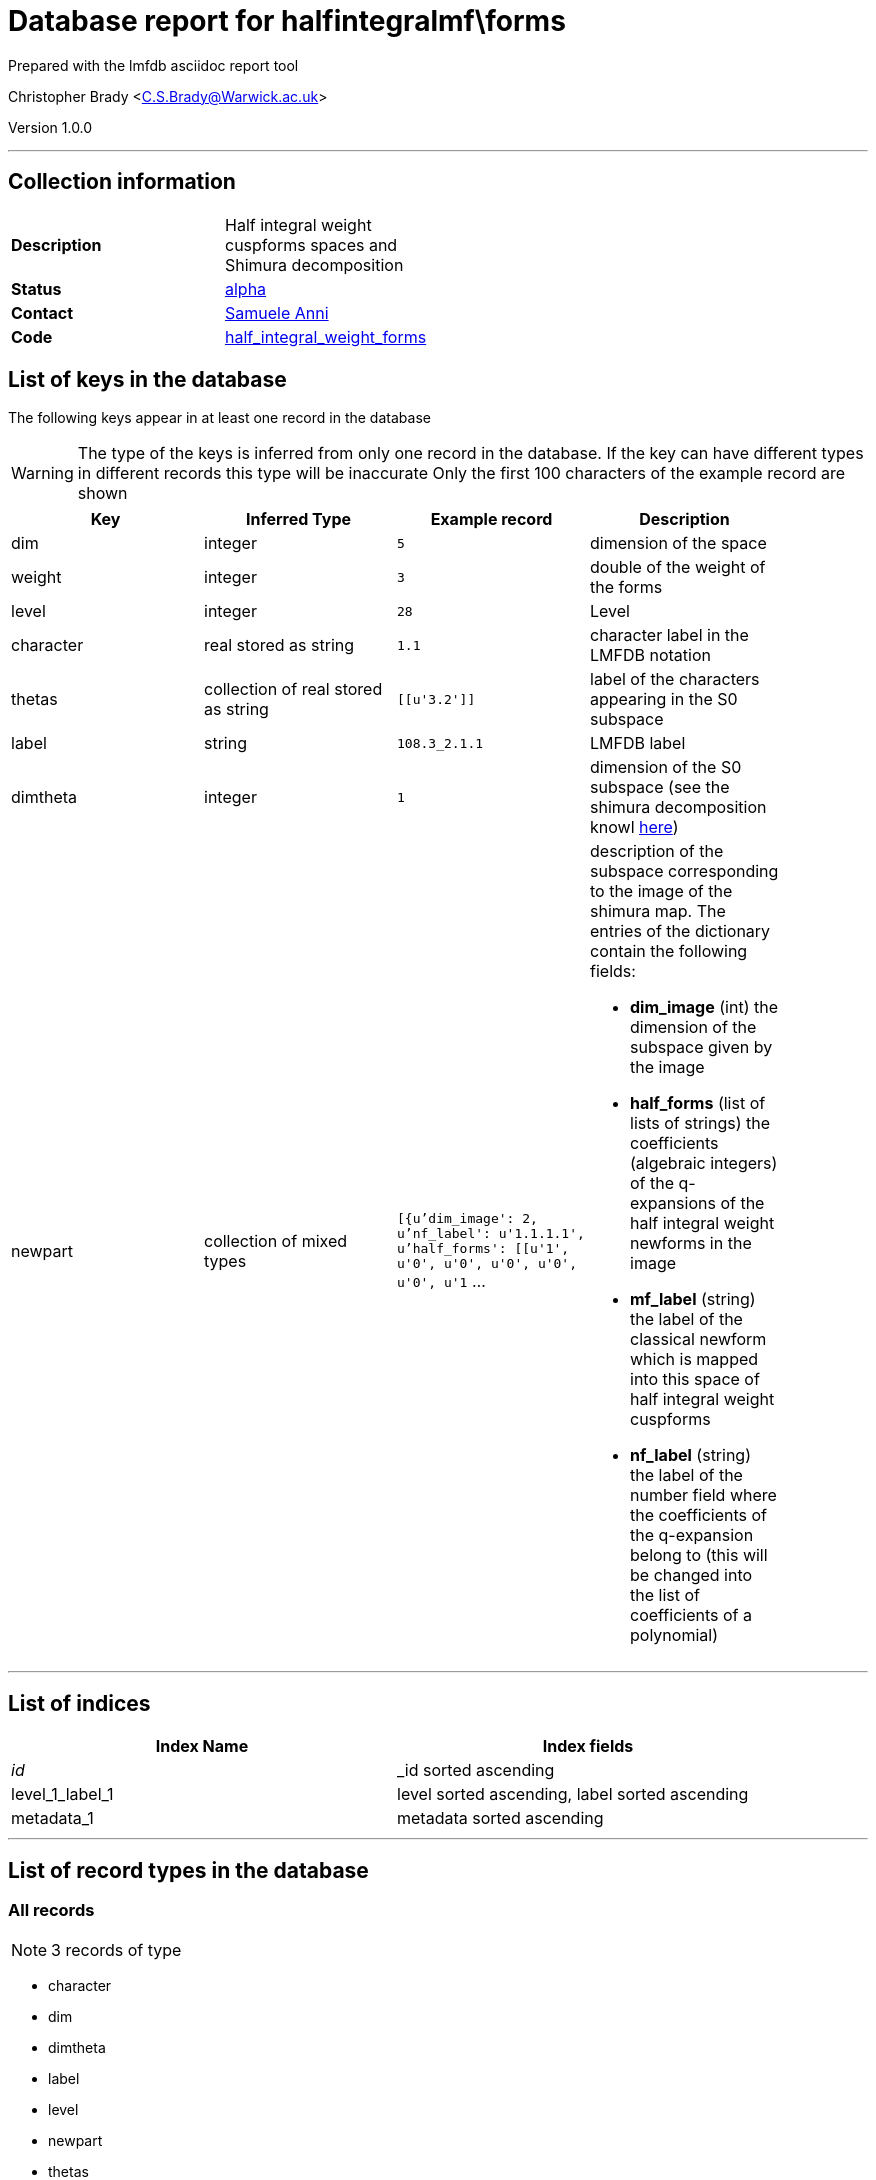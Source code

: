 = Database report for halfintegralmf\forms =

Prepared with the lmfdb asciidoc report tool

Christopher Brady <C.S.Brady@Warwick.ac.uk>

Version 1.0.0

'''

== Collection information ==

[width="50%", ]
|==============================
a|*Description* a| Half integral weight cuspforms spaces and Shimura decomposition
a|*Status* a| http://beta.lmfdb.org/ModularForm/GL2/Q/holomorphic/half/[alpha]
a|*Contact* a| https://github.com/sanni85[Samuele Anni]
a|*Code* a| https://github.com/LMFDB/lmfdb/tree/master/lmfdb/half_integral_weight_forms[half_integral_weight_forms]
|==============================

== List of keys in the database ==

The following keys appear in at least one record in the database

[WARNING]
====
The type of the keys is inferred from only one record in the database. If the key can have different types in different records this type will be inaccurate
Only the first 100 characters of the example record are shown
====

[width="90%", options="header", ]
|==============================
a|Key a| Inferred Type a| Example record a| Description
a|dim a| integer a| `5` a| dimension of the space
a|weight a| integer a| `3` a| double of the weight of the forms
a|level a| integer a| `28` a| Level
a|character a| real stored as string a| `1.1` a| character label in the LMFDB notation
a|thetas a| collection of real stored as string a| `[[u'3.2']]` a| label of the characters appearing in the S0 subspace
a|label a| string a| `108.3_2.1.1` a| LMFDB label
a|dimtheta a| integer a| `1` a| dimension of the S0 subspace (see the shimura decomposition knowl http://beta.lmfdb.org/knowledge/show/mf.half_integral_weight.shimura_decomposition[here])
a|newpart a| collection of mixed types a| `[{u'dim_image': 2, u'nf_label': u'1.1.1.1', u'half_forms': [[u'1', u'0', u'0', u'0', u'0', u'0', u'1` ... a| description of the subspace corresponding to the image of the shimura map. The entries of the dictionary contain the following fields:

 * *dim_image* (int) the dimension of the subspace given by the image

 * *half_forms* (list of lists of strings) the coefficients (algebraic integers) of the q-expansions of the half integral weight newforms in the image

 * *mf_label* (string) the label of the classical newform which is mapped into this space of half integral weight cuspforms

 * *nf_label* (string) the label of the number field where the coefficients of the q-expansion belong to (this will be changed into the list of coefficients of a polynomial)
|==============================

'''

== List of indices ==

[width="90%", options="header", ]
|==============================
a|Index Name a| Index fields
a|_id_ a| _id sorted ascending
a|level_1_label_1 a| level sorted ascending, label sorted ascending
a|metadata_1 a| metadata sorted ascending
|==============================

'''

== List of record types in the database ==

****
[discrete]
=== All records ===

[NOTE]
====
3 records of type
====

* character 
* dim 
* dimtheta 
* label 
* level 
* newpart 
* thetas 
* weight 



****

'''

== Notes ==

Comments: Work in progress, check the branch half_integral on https://github.com/sanni85/lmfdb.git for the latest.

Data will be uploaded from https://github.com/sanni85/half_integral_mf[here]. 

Todo: add index information for forms correct all the labels of classical newforms stored (since they changed in the last update)

